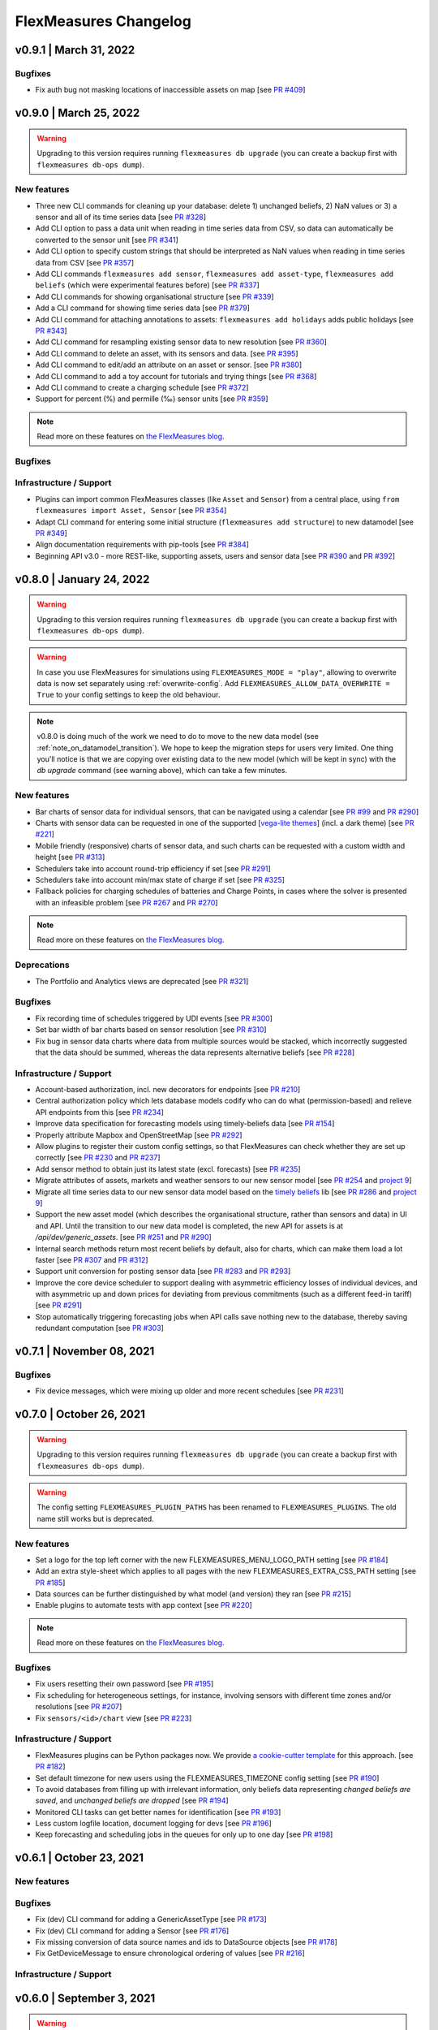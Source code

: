 **********************
FlexMeasures Changelog
**********************

v0.9.1 | March 31, 2022
===========================

Bugfixes
--------
* Fix auth bug not masking locations of inaccessible assets on map [see `PR #409 <http://www.github.com/FlexMeasures/flexmeasures/pull/409>`_]


v0.9.0 | March 25, 2022
===========================

.. warning:: Upgrading to this version requires running ``flexmeasures db upgrade`` (you can create a backup first with ``flexmeasures db-ops dump``).

New features
-----------
* Three new CLI commands for cleaning up your database: delete 1) unchanged beliefs, 2) NaN values or 3) a sensor and all of its time series data [see `PR #328 <http://www.github.com/FlexMeasures/flexmeasures/pull/328>`_]
* Add CLI option to pass a data unit when reading in time series data from CSV, so data can automatically be converted to the sensor unit [see `PR #341 <http://www.github.com/FlexMeasures/flexmeasures/pull/341>`_]
* Add CLI option to specify custom strings that should be interpreted as NaN values when reading in time series data from CSV [see `PR #357 <http://www.github.com/FlexMeasures/flexmeasures/pull/357>`_]
* Add CLI commands ``flexmeasures add sensor``, ``flexmeasures add asset-type``, ``flexmeasures add beliefs`` (which were experimental features before) [see `PR #337 <http://www.github.com/FlexMeasures/flexmeasures/pull/337>`_]
* Add CLI commands for showing organisational structure [see `PR #339 <http://www.github.com/FlexMeasures/flexmeasures/pull/339>`_]
* Add a CLI command for showing time series data [see `PR #379 <http://www.github.com/FlexMeasures/flexmeasures/pull/379>`_]
* Add CLI command for attaching annotations to assets: ``flexmeasures add holidays`` adds public holidays [see `PR #343 <http://www.github.com/FlexMeasures/flexmeasures/pull/343>`_]
* Add CLI command for resampling existing sensor data to new resolution [see `PR #360 <http://www.github.com/FlexMeasures/flexmeasures/pull/360>`_]
* Add CLI command to delete an asset, with its sensors and data. [see `PR #395 <http://www.github.com/FlexMeasures/flexmeasures/pull/395>`_]
* Add CLI command to edit/add an attribute on an asset or sensor. [see `PR #380 <http://www.github.com/FlexMeasures/flexmeasures/pull/380>`_]
* Add CLI command to add a toy account for tutorials and trying things [see `PR #368 <http://www.github.com/FlexMeasures/flexmeasures/pull/368>`_]
* Add CLI command to create a charging schedule [see `PR #372 <http://www.github.com/FlexMeasures/flexmeasures/pull/372>`_]
* Support for percent (%) and permille (‰) sensor units [see `PR #359 <http://www.github.com/FlexMeasures/flexmeasures/pull/359>`_]

.. note:: Read more on these features on `the FlexMeasures blog <http://flexmeasures.io/090-cli-developer-power/>`__.


Bugfixes
-----------

Infrastructure / Support
----------------------
* Plugins can import common FlexMeasures classes (like ``Asset`` and ``Sensor``) from a central place, using ``from flexmeasures import Asset, Sensor`` [see `PR #354 <http://www.github.com/FlexMeasures/flexmeasures/pull/354>`_]
* Adapt CLI command for entering some initial structure (``flexmeasures add structure``) to new datamodel [see `PR #349 <http://www.github.com/FlexMeasures/flexmeasures/pull/349>`_]
* Align documentation requirements with pip-tools [see `PR #384 <http://www.github.com/FlexMeasures/flexmeasures/pull/384>`_]
* Beginning API v3.0 - more REST-like, supporting assets, users and sensor data [see `PR #390 <http://www.github.com/FlexMeasures/flexmeasures/pull/390>`_ and `PR #392 <http://www.github.com/FlexMeasures/flexmeasures/pull/392>`_]


v0.8.0 | January 24, 2022
===========================

.. warning:: Upgrading to this version requires running ``flexmeasures db upgrade`` (you can create a backup first with ``flexmeasures db-ops dump``).
.. warning:: In case you use FlexMeasures for simulations using ``FLEXMEASURES_MODE = "play"``, allowing to overwrite data is now set separately using  :ref:`overwrite-config`. Add ``FLEXMEASURES_ALLOW_DATA_OVERWRITE = True`` to your config settings to keep the old behaviour.
.. note:: v0.8.0 is doing much of the work we need to do to move to the new data model (see :ref:`note_on_datamodel_transition`). We hope to keep the migration steps for users very limited. One thing you'll notice is that we are copying over existing data to the new model (which will be kept in sync) with the `db upgrade` command (see warning above), which can take a few minutes.

New features
-----------
* Bar charts of sensor data for individual sensors, that can be navigated using a calendar [see `PR #99 <http://www.github.com/FlexMeasures/flexmeasures/pull/99>`_ and `PR #290 <http://www.github.com/FlexMeasures/flexmeasures/pull/290>`_]
* Charts with sensor data can be requested in one of the supported  [`vega-lite themes <https://github.com/vega/vega-themes#included-themes>`_] (incl. a dark theme) [see `PR #221 <http://www.github.com/FlexMeasures/flexmeasures/pull/221>`_]
* Mobile friendly (responsive) charts of sensor data, and such charts can be requested with a custom width and height [see `PR #313 <http://www.github.com/FlexMeasures/flexmeasures/pull/313>`_]
* Schedulers take into account round-trip efficiency if set [see `PR #291 <http://www.github.com/FlexMeasures/flexmeasures/pull/291>`_]
* Schedulers take into account min/max state of charge if set [see `PR #325 <http://www.github.com/FlexMeasures/flexmeasures/pull/325>`_]
* Fallback policies for charging schedules of batteries and Charge Points, in cases where the solver is presented with an infeasible problem [see `PR #267 <http://www.github.com/FlexMeasures/flexmeasures/pull/267>`_ and `PR #270 <http://www.github.com/FlexMeasures/flexmeasures/pull/270>`_]

.. note:: Read more on these features on `the FlexMeasures blog <https://flexmeasures.io/080-better-scheduling-safer-data/>`__.

Deprecations
------------
* The Portfolio and Analytics views are deprecated [see `PR #321 <http://www.github.com/FlexMeasures/flexmeasures/pull/321>`_]

Bugfixes
-----------
* Fix recording time of schedules triggered by UDI events [see `PR #300 <http://www.github.com/FlexMeasures/flexmeasures/pull/300>`_]
* Set bar width of bar charts based on sensor resolution [see `PR #310 <http://www.github.com/FlexMeasures/flexmeasures/pull/310>`_]
* Fix bug in sensor data charts where data from multiple sources would be stacked, which incorrectly suggested that the data should be summed, whereas the data represents alternative beliefs [see `PR #228 <http://www.github.com/FlexMeasures/flexmeasures/pull/228>`_]

Infrastructure / Support
----------------------
* Account-based authorization, incl. new decorators for endpoints [see `PR #210 <http://www.github.com/FlexMeasures/flexmeasures/pull/210>`_]
* Central authorization policy which lets database models codify who can do what (permission-based) and relieve API endpoints from this [see `PR #234 <http://www.github.com/FlexMeasures/flexmeasures/pull/234>`_]
* Improve data specification for forecasting models using timely-beliefs data [see `PR #154 <http://www.github.com/FlexMeasures/flexmeasures/pull/154>`_]
* Properly attribute Mapbox and OpenStreetMap [see `PR #292 <http://www.github.com/FlexMeasures/flexmeasures/pull/292>`_]
* Allow plugins to register their custom config settings, so that FlexMeasures can check whether they are set up correctly [see `PR #230 <http://www.github.com/FlexMeasures/flexmeasures/pull/230>`_ and `PR #237 <http://www.github.com/FlexMeasures/flexmeasures/pull/237>`_]
* Add sensor method to obtain just its latest state (excl. forecasts) [see `PR #235 <http://www.github.com/FlexMeasures/flexmeasures/pull/235>`_]
* Migrate attributes of assets, markets and weather sensors to our new sensor model [see `PR #254 <http://www.github.com/FlexMeasures/flexmeasures/pull/254>`_ and `project 9 <http://www.github.com/FlexMeasures/flexmeasures/projects/9>`_]
* Migrate all time series data to our new sensor data model based on the `timely beliefs <https://github.com/SeitaBV/timely-beliefs>`_ lib [see `PR #286 <http://www.github.com/FlexMeasures/flexmeasures/pull/286>`_ and `project 9 <http://www.github.com/FlexMeasures/flexmeasures/projects/9>`_]
* Support the new asset model (which describes the organisational structure, rather than sensors and data) in UI and API. Until the transition to our new data model is completed, the new API for assets is at `/api/dev/generic_assets`. [see `PR #251 <http://www.github.com/FlexMeasures/flexmeasures/pull/251>`_ and `PR #290 <http://www.github.com/FlexMeasures/flexmeasures/pulls/290>`_]
* Internal search methods return most recent beliefs by default, also for charts, which can make them load a lot faster [see `PR #307 <http://www.github.com/FlexMeasures/flexmeasures/pull/307>`_ and `PR #312 <http://www.github.com/FlexMeasures/flexmeasures/pull/312>`_]
* Support unit conversion for posting sensor data [see `PR #283 <http://www.github.com/FlexMeasures/flexmeasures/pull/283>`_ and `PR #293 <http://www.github.com/FlexMeasures/flexmeasures/pull/293>`_]
* Improve the core device scheduler to support dealing with asymmetric efficiency losses of individual devices, and with asymmetric up and down prices for deviating from previous commitments (such as a different feed-in tariff) [see `PR #291 <http://www.github.com/FlexMeasures/flexmeasures/pull/291>`_]
* Stop automatically triggering forecasting jobs when API calls save nothing new to the database, thereby saving redundant computation [see `PR #303 <http://www.github.com/FlexMeasures/flexmeasures/pull/303>`_]


v0.7.1 | November 08, 2021
===========================

Bugfixes
-----------
* Fix device messages, which were mixing up older and more recent schedules [see `PR #231 <http://www.github.com/FlexMeasures/flexmeasures/pull/231>`_]


v0.7.0 | October 26, 2021
===========================

.. warning:: Upgrading to this version requires running ``flexmeasures db upgrade`` (you can create a backup first with ``flexmeasures db-ops dump``).
.. warning:: The config setting ``FLEXMEASURES_PLUGIN_PATHS`` has been renamed to ``FLEXMEASURES_PLUGINS``. The old name still works but is deprecated.

New features
-----------
* Set a logo for the top left corner with the new FLEXMEASURES_MENU_LOGO_PATH setting [see `PR #184 <http://www.github.com/FlexMeasures/flexmeasures/pull/184>`_]
* Add an extra style-sheet which applies to all pages with the new FLEXMEASURES_EXTRA_CSS_PATH setting [see `PR #185 <http://www.github.com/FlexMeasures/flexmeasures/pull/185>`_]
* Data sources can be further distinguished by what model (and version) they ran [see `PR #215 <http://www.github.com/FlexMeasures/flexmeasures/pull/215>`_]
* Enable plugins to automate tests with app context [see `PR #220 <http://www.github.com/FlexMeasures/flexmeasures/pull/220>`_]

.. note:: Read more on these features on `the FlexMeasures blog <https://flexmeasures.io/070-professional-plugins/>`__.

Bugfixes
-----------
* Fix users resetting their own password [see `PR #195 <http://www.github.com/FlexMeasures/flexmeasures/pull/195>`_]
* Fix scheduling for heterogeneous settings, for instance, involving sensors with different time zones and/or resolutions [see `PR #207 <http://www.github.com/FlexMeasures/flexmeasures/pull/207>`_]
* Fix ``sensors/<id>/chart`` view [see `PR #223 <http://www.github.com/FlexMeasures/flexmeasures/pull/223>`_]

Infrastructure / Support
----------------------
* FlexMeasures plugins can be Python packages now. We provide `a cookie-cutter template <https://github.com/FlexMeasures/flexmeasures-plugin-template>`_ for this approach. [see `PR #182 <http://www.github.com/FlexMeasures/flexmeasures/pull/182>`_]
* Set default timezone for new users using the FLEXMEASURES_TIMEZONE config setting [see `PR #190 <http://www.github.com/FlexMeasures/flexmeasures/pull/190>`_]
* To avoid databases from filling up with irrelevant information, only beliefs data representing *changed beliefs are saved*, and *unchanged beliefs are dropped* [see `PR #194 <http://www.github.com/FlexMeasures/flexmeasures/pull/194>`_]
* Monitored CLI tasks can get better names for identification [see `PR #193 <http://www.github.com/FlexMeasures/flexmeasures/pull/193>`_]
* Less custom logfile location, document logging for devs [see `PR #196 <http://www.github.com/FlexMeasures/flexmeasures/pull/196>`_]
* Keep forecasting and scheduling jobs in the queues for only up to one day [see `PR #198 <http://www.github.com/FlexMeasures/flexmeasures/pull/198>`_]


v0.6.1 | October 23, 2021
===========================

New features
-----------

Bugfixes
-----------
* Fix (dev) CLI command for adding a GenericAssetType [see `PR #173 <http://www.github.com/FlexMeasures/flexmeasures/pull/173>`_]
* Fix (dev) CLI command for adding a Sensor [see `PR #176 <http://www.github.com/FlexMeasures/flexmeasures/pull/176>`_]
* Fix missing conversion of data source names and ids to DataSource objects [see `PR #178 <http://www.github.com/FlexMeasures/flexmeasures/pull/178>`_]
* Fix GetDeviceMessage to ensure chronological ordering of values [see `PR #216 <http://www.github.com/FlexMeasures/flexmeasures/pull/216>`_]

Infrastructure / Support
----------------------


v0.6.0 | September 3, 2021
===========================

.. warning:: Upgrading to this version requires running ``flexmeasures db upgrade`` (you can create a backup first with ``flexmeasures db-ops dump``).
             In case you are using experimental developer features and have previously set up sensors, be sure to check out the upgrade instructions in `PR #157 <https://github.com/FlexMeasures/flexmeasures/pull/157>`_. Furthermore, if you want to create custom user/account relationships while upgrading (otherwise the upgrade script creates accounts based on email domains), check out the upgrade instructions in `PR #159 <https://github.com/FlexMeasures/flexmeasures/pull/159>`_. If you want to use both of these custom upgrade features, do the upgrade in two steps. First, as described in PR 157 and upgrading up to revision b6d49ed7cceb, then as described in PR 159 for the rest.

.. warning:: The config setting ``FLEXMEASURES_LISTED_VIEWS`` has been renamed to ``FLEXMEASURES_MENU_LISTED_VIEWS``.

.. warning:: Plugins now need to set their version on their module rather than on their blueprint. See the `documentation for writing plugins <https://flexmeasures.readthedocs.io/en/v0.6.0/dev/plugins.html>`_.

New features
-----------
* Multi-tenancy: Supporting multiple customers per FlexMeasures server, by introducing the `Account` concept. Accounts have users and assets associated. [see `PR #159 <http://www.github.com/FlexMeasures/flexmeasures/pull/159>`_ and `PR #163 <http://www.github.com/FlexMeasures/flexmeasures/pull/163>`_]
* In the UI, the root view ("/"), the platform name and the visible menu items can now be more tightly controlled (per account roles of the current user) [see also `PR #163 <http://www.github.com/FlexMeasures/flexmeasures/pull/163>`_]
* Analytics view offers grouping of all assets by location [see `PR #148 <http://www.github.com/FlexMeasures/flexmeasures/pull/148>`_]
* Add (experimental) endpoint to post sensor data for any sensor. Also supports our ongoing integration with data internally represented using the `timely beliefs <https://github.com/SeitaBV/timely-beliefs>`_ lib [see `PR #147 <http://www.github.com/FlexMeasures/flexmeasures/pull/147>`_]

.. note:: Read more on these features on `the FlexMeasures blog <https://flexmeasures.io/v060-multi-tenancy-error-monitoring/>`__.

Bugfixes
-----------

Infrastructure / Support
----------------------
* Add possibility to send errors to Sentry [see `PR #143 <http://www.github.com/FlexMeasures/flexmeasures/pull/143>`_]
* Add CLI task to monitor if tasks ran successfully and recently enough [see `PR #146 <http://www.github.com/FlexMeasures/flexmeasures/pull/146>`_]
* Document how to use a custom favicon in plugins [see `PR #152 <http://www.github.com/FlexMeasures/flexmeasures/pull/152>`_]
* Allow plugins to register multiple Flask blueprints [see `PR #171 <http://www.github.com/FlexMeasures/flexmeasures/pull/171>`_]
* Continue experimental integration with `timely beliefs <https://github.com/SeitaBV/timely-beliefs>`_ lib: link multiple sensors to a single asset [see `PR #157 <https://github.com/FlexMeasures/flexmeasures/pull/157>`_]
* The experimental parts of the data model can now be visualised, as well, via `make show-data-model` (add the --dev option in Makefile) [also in `PR #157 <https://github.com/FlexMeasures/flexmeasures/pull/157>`_]


v0.5.0 | June 7, 2021
===========================

.. warning:: If you retrieve weather forecasts through FlexMeasures: we had to switch to OpenWeatherMap, as Dark Sky is closing. This requires an update to config variables ― the new setting is called ``OPENWEATHERMAP_API_KEY``.

New features
-----------
* Allow plugins to overwrite UI routes and customise the teaser on the login form [see `PR #106 <http://www.github.com/FlexMeasures/flexmeasures/pull/106>`_]
* Allow plugins to customise the copyright notice and credits in the UI footer [see `PR #123 <http://www.github.com/FlexMeasures/flexmeasures/pull/123>`_]
* Display loaded plugins in footer and support plugin versioning [see `PR #139 <http://www.github.com/FlexMeasures/flexmeasures/pull/139>`_]

.. note:: Read more on these features on `the FlexMeasures blog <https://flexmeasures.io/v050-openweathermap-plugin-customisation/>`__.

Bugfixes
-----------
* Fix last login date display in user list [see `PR #133 <http://www.github.com/FlexMeasures/flexmeasures/pull/133>`_]
* Choose better forecasting horizons when weather data is posted [see `PR #131 <http://www.github.com/FlexMeasures/flexmeasures/pull/131>`_]

Infrastructure / Support
----------------------
* Add tutorials on how to add and read data from FlexMeasures via its API [see `PR #130 <http://www.github.com/FlexMeasures/flexmeasures/pull/130>`_]
* For weather forecasts, switch from Dark Sky (closed from Aug 1, 2021) to OpenWeatherMap API [see `PR #113 <http://www.github.com/FlexMeasures/flexmeasures/pull/113>`_]
* Entity address improvements: add new id-based `fm1` scheme, better documentation and more validation support of entity addresses [see `PR #81 <http://www.github.com/FlexMeasures/flexmeasures/pull/81>`_]
* Re-use the database between automated tests, if possible. This shaves 2/3rd off of the time it takes for the FlexMeasures test suite to run [see `PR #115 <http://www.github.com/FlexMeasures/flexmeasures/pull/115>`_]
* Make assets use MW as their default unit and enforce that in CLI, as well (API already did) [see `PR #108 <http://www.github.com/FlexMeasures/flexmeasures/pull/108>`_]
* Let CLI package and plugins use Marshmallow Field definitions [see `PR #125 <http://www.github.com/FlexMeasures/flexmeasures/pull/125>`_]
* add time_utils.get_recent_clock_time_window() function [see `PR #135 <http://www.github.com/FlexMeasures/flexmeasures/pull/135>`_]



v0.4.1 | May 7, 2021
===========================

Bugfixes
-----------
* Fix regression when editing assets in the UI [see `PR #122 <http://www.github.com/FlexMeasures/flexmeasures/pull/122>`_]
* Fixed a regression that stopped asset, market and sensor selection from working [see `PR #117 <http://www.github.com/FlexMeasures/flexmeasures/pull/117>`_]
* Prevent logging out user when clearing the session [see `PR #112 <http://www.github.com/FlexMeasures/flexmeasures/pull/112>`_]
* Prevent user type data source to be created without setting a user [see `PR #111 <https://github.com/FlexMeasures/flexmeasures/pull/111>`_]

v0.4.0 | April 29, 2021
===========================

.. warning:: Upgrading to this version requires running ``flexmeasures db upgrade`` (you can create a backup first with ``flexmeasures db-ops dump``).

New features
-----------
* Allow for views and CLI functions to come from plugins [see also `PR #91 <https://github.com/FlexMeasures/flexmeasures/pull/91>`_]
* Configure the UI menu with ``FLEXMEASURES_LISTED_VIEWS`` [see `PR #91 <https://github.com/FlexMeasures/flexmeasures/pull/91>`_]

.. note:: Read more on these features on `the FlexMeasures blog <https://flexmeasures.io/v040-plugin-support/>`__.

Bugfixes
-----------
* Asset edit form displayed wrong error message. Also enabled the asset edit form to display the invalid user input back to the user [see `PR #93 <http://www.github.com/FlexMeasures/flexmeasures/pull/93>`_]

Infrastructure / Support
----------------------
* Updated dependencies, including Flask-Security-Too [see `PR #82 <http://www.github.com/FlexMeasures/flexmeasures/pull/82>`_]
* Improved documentation after user feedback [see `PR #97 <http://www.github.com/FlexMeasures/flexmeasures/pull/97>`_]
* Begin experimental integration with `timely beliefs <https://github.com/SeitaBV/timely-beliefs>`_ lib: Sensor data as TimedBeliefs [see `PR #79 <http://www.github.com/FlexMeasures/flexmeasures/pull/79>`_ and `PR #99 <https://github.com/FlexMeasures/flexmeasures/pull/99>`_]
* Add sensors with CLI command currently meant for developers only [see `PR #83 <https://github.com/FlexMeasures/flexmeasures/pull/83>`_]
* Add data (beliefs about sensor events) with CLI command currently meant for developers only [see `PR #85 <https://github.com/FlexMeasures/flexmeasures/pull/85>`_ and `PR #103 <https://github.com/FlexMeasures/flexmeasures/pull/103>`_]


v0.3.1 | April 9, 2021
===========================

Bugfixes
--------
* PostMeterData endpoint was broken in API v2.0 [see `PR #95 <http://www.github.com/FlexMeasures/flexmeasures/pull/95>`_]


v0.3.0 | April 2, 2021
===========================

New features
-----------
* FlexMeasures can be installed with ``pip`` and its CLI commands can be run with ``flexmeasures`` [see `PR #54 <http://www.github.com/FlexMeasures/flexmeasures/pull/54>`_]
* Optionally setting recording time when posting data [see `PR #41 <http://www.github.com/FlexMeasures/flexmeasures/pull/41>`_]
* Add assets and weather sensors with CLI commands [see `PR #74 <https://github.com/FlexMeasures/flexmeasures/pull/74>`_]

.. note:: Read more on these features on `the FlexMeasures blog <https://flexmeasures.io/v030-pip-install-cli-commands-belief-time-api/>`__.

Bugfixes
--------
* Show screenshots in documentation and add some missing content [see `PR #60 <http://www.github.com/FlexMeasures/flexmeasures/pull/60>`_]
* Documentation listed 2.0 API endpoints twice [see `PR #59 <http://www.github.com/FlexMeasures/flexmeasures/pull/59>`_]
* Better xrange and title if only schedules are plotted [see `PR #67 <http://www.github.com/FlexMeasures/flexmeasures/pull/67>`_]
* User page did not list number of assets correctly [see `PR #64 <http://www.github.com/FlexMeasures/flexmeasures/pull/64>`_]
* Missing *postPrognosis* endpoint for >1.0 API blueprints [part of `PR #41 <http://www.github.com/FlexMeasures/flexmeasures/pull/41>`_]

Infrastructure / Support
----------------------
* Added concept pages to documentation [see `PR #65 <http://www.github.com/FlexMeasures/flexmeasures/pull/65>`_]
* Dump and restore postgres database as CLI commands [see `PR #68 <https://github.com/FlexMeasures/flexmeasures/pull/68>`_]
* Improved installation tutorial as part of [`PR #54 <http://www.github.com/FlexMeasures/flexmeasures/pull/54>`_]
* Moved developer docs from Readmes into the main documentation  [see `PR #73 <https://github.com/FlexMeasures/flexmeasures/pull/73>`_]
* Ensured unique sensor ids for all sensors [see `PR #70 <https://github.com/FlexMeasures/flexmeasures/pull/70>`_ and (fix) `PR #77 <https://github.com/FlexMeasures/flexmeasures/pull/77>`_]




v0.2.3 | February 27, 2021
===========================

New features
------------
* Power charts available via the API [see `PR #39 <http://www.github.com/FlexMeasures/flexmeasures/pull/39>`_]
* User management via the API [see `PR #25 <http://www.github.com/FlexMeasures/flexmeasures/pull/25>`_]
* Better visibility of asset icons on maps [see `PR #30 <http://www.github.com/FlexMeasures/flexmeasures/pull/30>`_]

.. note:: Read more on these features on `the FlexMeasures blog <https://flexmeasures.io/v023-user-api-power-chart-api-better-icons/>`__.

Bugfixes
--------
* Fix maps on new asset page (update MapBox lib) [see `PR #27 <http://www.github.com/FlexMeasures/flexmeasures/pull/27>`_]
* Some asset links were broken [see `PR #20 <http://www.github.com/FlexMeasures/flexmeasures/pull/20>`_]
* Password reset link on account page was broken [see `PR #23 <http://www.github.com/FlexMeasures/flexmeasures/pull/23>`_]
 

Infrastructure / Support
----------------------
* CI via Github Actions [see `PR #1 <http://www.github.com/FlexMeasures/flexmeasures/pull/1>`_]
* Integration with `timely beliefs <https://github.com/SeitaBV/timely-beliefs>`__ lib: Sensors [see `PR #13 <http://www.github.com/FlexMeasures/flexmeasures/pull/13>`_]
* Apache 2.0 license [see `PR #16 <http://www.github.com/FlexMeasures/flexmeasures/pull/16>`_]
* Load js & css from CDN [see `PR #21 <http://www.github.com/FlexMeasures/flexmeasures/pull/21>`_]
* Start using marshmallow for input validation, also introducing ``HTTP status 422`` in the API [see `PR #25 <http://www.github.com/FlexMeasures/flexmeasures/pull/25>`_]
* Replace ``solarpy`` with ``pvlib`` (due to license conflict) [see `PR #16 <http://www.github.com/FlexMeasures/flexmeasures/pull/16>`_]
* Stop supporting the creation of new users on asset creation (to reduce complexity) [see `PR #36 <http://www.github.com/FlexMeasures/flexmeasures/pull/36>`_]

